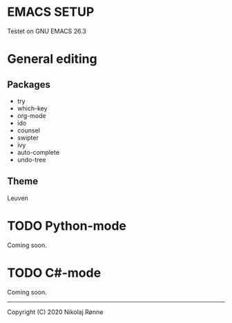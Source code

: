 * EMACS SETUP
Testet on GNU EMACS 26.3  

* General editing
** Packages
   - try 
   - which-key
   - org-mode
   - ido
   - counsel
   - swipter
   - ivy
   - auto-complete
   - undo-tree

** Theme
   Leuven

* TODO Python-mode
   Coming soon.
* TODO C#-mode
   Coming soon.

-------------------------------
Copyright (C) 2020 Nikolaj Rønne
